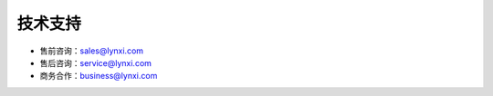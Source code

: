 .. _fae-support-label:

技术支持
-----------------------------------------------------

- 售前咨询：sales@lynxi.com
- 售后咨询：service@lynxi.com
- 商务合作：business@lynxi.com